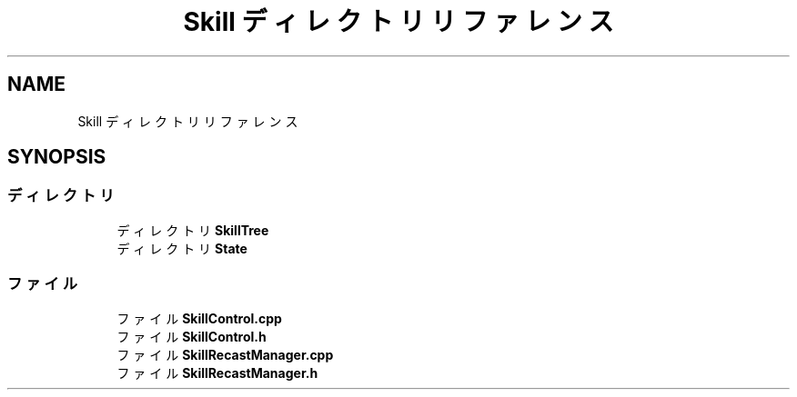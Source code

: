 .TH "Skill ディレクトリリファレンス" 3 "2018年12月21日(金)" "GameServer" \" -*- nroff -*-
.ad l
.nh
.SH NAME
Skill ディレクトリリファレンス
.SH SYNOPSIS
.br
.PP
.SS "ディレクトリ"

.in +1c
.ti -1c
.RI "ディレクトリ \fBSkillTree\fP"
.br
.ti -1c
.RI "ディレクトリ \fBState\fP"
.br
.in -1c
.SS "ファイル"

.in +1c
.ti -1c
.RI "ファイル \fBSkillControl\&.cpp\fP"
.br
.ti -1c
.RI "ファイル \fBSkillControl\&.h\fP"
.br
.ti -1c
.RI "ファイル \fBSkillRecastManager\&.cpp\fP"
.br
.ti -1c
.RI "ファイル \fBSkillRecastManager\&.h\fP"
.br
.in -1c
